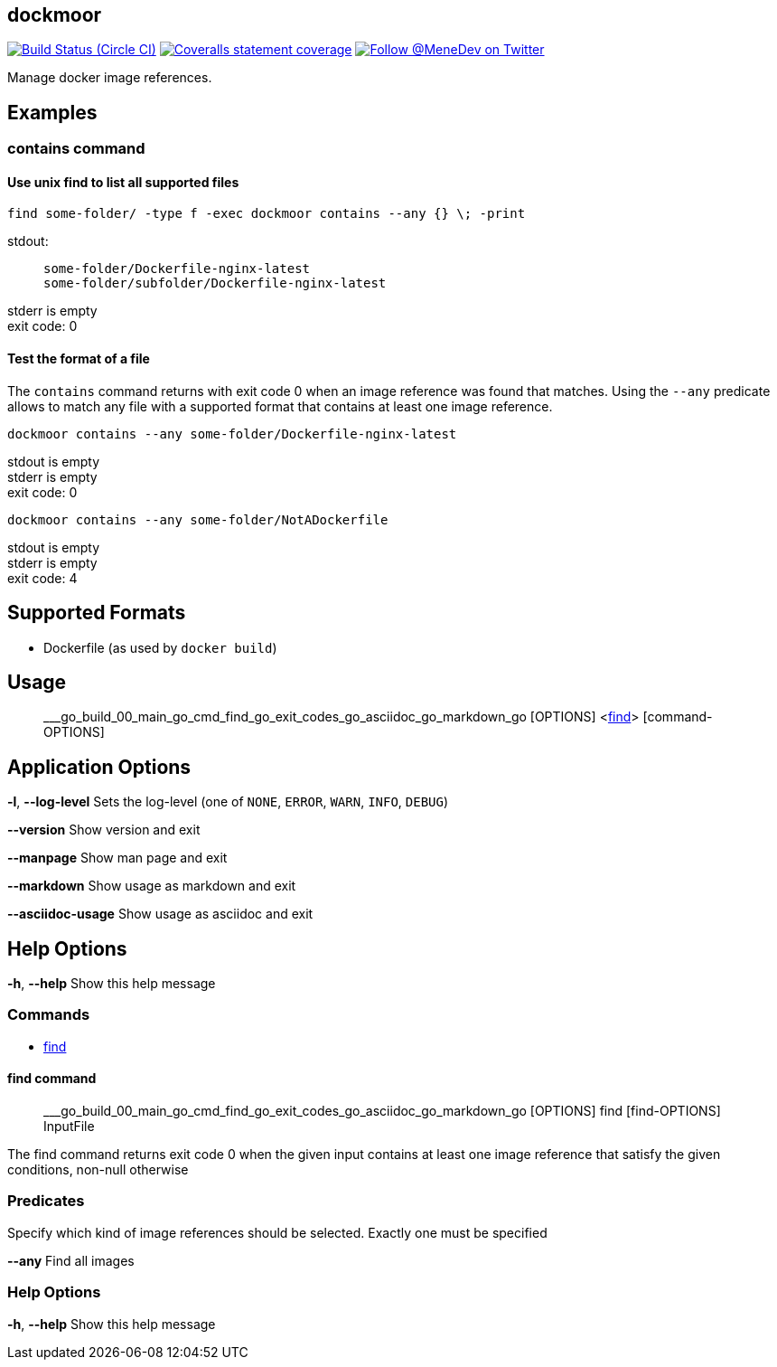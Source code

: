 
:branch: master

== dockmoor
image:https://img.shields.io/circleci/project/github/MeneDev/dockmoor/{branch}.svg[Build Status (Circle CI), link=https://circleci.com/gh/MeneDev/dockmoor]
image:https://img.shields.io/coveralls/github/MeneDev/dockmoor/{branch}.svg[Coveralls statement coverage, link=https://coveralls.io/github/MeneDev/dockmoor]
image:https://img.shields.io/twitter/follow/MeneDev.svg?style=social&label=%40MeneDev[Follow @MeneDev on Twitter, link=https://twitter.com/MeneDev]

Manage docker image references.

[[_examples]]
Examples
--------

[[_contains_command]]
contains command
~~~~~~~~~~~~~~~~

[[_use_unix_find_to_list_all_supported_files]]
Use unix find to list all supported files
^^^^^^^^^^^^^^^^^^^^^^^^^^^^^^^^^^^^^^^^^

[source,bash]
----
find some-folder/ -type f -exec dockmoor contains --any {} \; -print
----

stdout:

_____________________________________________
....
some-folder/Dockerfile-nginx-latest
some-folder/subfolder/Dockerfile-nginx-latest
....
_____________________________________________

stderr is empty +
exit code: 0

[[_test_the_format_of_a_file]]
Test the format of a file
^^^^^^^^^^^^^^^^^^^^^^^^^

The `contains` command returns with exit code 0 when an image reference was found that matches. Using the `--any` predicate allows to match any file with a supported format that contains at least one image reference.

[source,bash]
----
dockmoor contains --any some-folder/Dockerfile-nginx-latest
----

stdout is empty +
stderr is empty +
exit code: 0

[source,bash]
----
dockmoor contains --any some-folder/NotADockerfile
----

stdout is empty +
stderr is empty +
exit code: 4

[[_supported_formats]]
Supported Formats
-----------------

* Dockerfile (as used by `docker build`)

[[_usage]]
Usage
-----

_______________________________________________________________________________________________________________________________
___go_build_00_main_go_cmd_find_go_exit_codes_go_asciidoc_go_markdown_go [OPTIONS] <link:#find-command[find]> [command-OPTIONS]
_______________________________________________________________________________________________________________________________

[[_application_options]]
Application Options
-------------------

*-l*, *--log-level* Sets the log-level (one of `NONE`, `ERROR`, `WARN`, `INFO`, `DEBUG`)

*--version* Show version and exit

*--manpage* Show man page and exit

*--markdown* Show usage as markdown and exit

*--asciidoc-usage* Show usage as asciidoc and exit

[[_help_options]]
Help Options
------------

*-h*, *--help* Show this help message

[[_commands]]
Commands
~~~~~~~~

* link:#find-command[find]

[[_find_command]]
find command
^^^^^^^^^^^^

________________________________________________________________________________________________________________
___go_build_00_main_go_cmd_find_go_exit_codes_go_asciidoc_go_markdown_go [OPTIONS] find [find-OPTIONS] InputFile
________________________________________________________________________________________________________________

The find command returns exit code 0 when the given input contains at least one image reference that satisfy the given conditions, non-null otherwise

[[_predicates]]
Predicates
~~~~~~~~~~

Specify which kind of image references should be selected. Exactly one must be specified

*--any* Find all images

[[_help_options_2]]
Help Options
~~~~~~~~~~~~

*-h*, *--help* Show this help message


